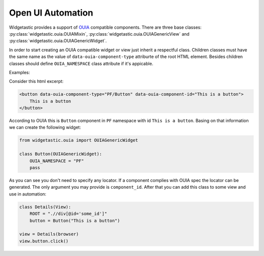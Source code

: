 Open UI Automation
==================

Widgetastic provides a support of `OUIA <https://https://ouia.readthedocs.io>`_ compatible
components. There are three base classes: :py:class:`widgetastic.ouia.OUIAMixin`, 
:py:class:`widgetastic.ouia.OUIAGenericView` and :py:class:`widgetastic.ouia.OUIAGenericWidget`.

In order to start creating an OUIA compatible widget or view just inherit a respectful class.
Children classes must have the same name as the value of ``data-ouia-component-type`` attriburte of
the root HTML element. Besides children classes should define ``OUIA_NAMESPACE`` class attribute if
it's appicable.

Examples:

Consider this html excerpt:

.. code-block:: html

    <button data-ouia-component-type="PF/Button" data-ouia-component-id="This is a button">
        This is a button
    </button>

According to OUIA this is ``Button`` component in ``PF`` namespace with id ``This is a button``.
Basing on that information we can create the following widget:

.. code-block:: python

    from widgetastic.ouia import OUIAGenericWidget

    class Button(OUIAGenericWidget):
        OUIA_NAMESPACE = "PF"
        pass

As you can see you don't need to specify any locator. If a component complies with OUIA spec the
locator can be generated. The only argument you may provide is ``component_id``. After that you can
add this class to some view and use in automation:

.. code-block:: python

    class Details(View):
        ROOT = ".//div[@id='some_id']"
        button = Button("This is a button")

    view = Details(browser)
    view.button.click()
